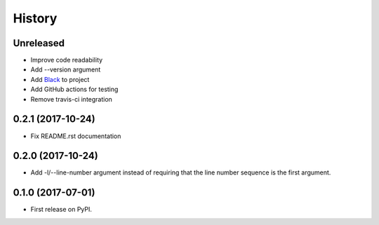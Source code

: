 =======
History
=======

Unreleased
----------

* Improve code readability
* Add --version argument
* Add `Black`_ to project
* Add GitHub actions for testing
* Remove travis-ci integration

0.2.1 (2017-10-24)
------------------

* Fix README.rst documentation

0.2.0 (2017-10-24)
------------------

* Add -l/--line-number argument instead of requiring that the line number sequence is the first argument.

0.1.0 (2017-07-01)
------------------

* First release on PyPI.

.. _Black: https://github.com/ambv/black
